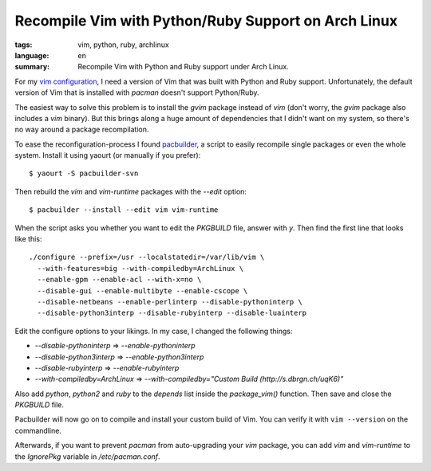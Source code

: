 Recompile Vim with Python/Ruby Support on Arch Linux
====================================================

:tags: vim, python, ruby, archlinux
:language: en
:summary: Recompile Vim with Python and Ruby support under Arch Linux.

For my `vim configuration <https://github.com/dbrgn/dotfiles>`__, I need a
version of Vim that was built with Python and Ruby support. Unfortunately, the
default version of Vim that is installed with `pacman` doesn't support
Python/Ruby.

The easiest way to solve this problem is to install the `gvim` package instead
of `vim` (don't worry, the `gvim` package also includes a `vim` binary). But
this brings along a huge amount of dependencies that I didn't want on my
system, so there's no way around a package recompilation.

To ease the reconfiguration-process I found `pacbuilder
<https://wiki.archlinux.org/index.php/Pacbuilder>`__, a script to easily
recompile single packages or even the whole system. Install it using yaourt (or
manually if you prefer)::

    $ yaourt -S pacbuilder-svn

Then rebuild the `vim` and `vim-runtime` packages with the `--edit` option::

    $ pacbuilder --install --edit vim vim-runtime

When the script asks you whether you want to edit the `PKGBUILD` file, answer
with `y`. Then find the first line that looks like this::

    ./configure --prefix=/usr --localstatedir=/var/lib/vim \
      --with-features=big --with-compiledby=ArchLinux \
      --enable-gpm --enable-acl --with-x=no \
      --disable-gui --enable-multibyte --enable-cscope \
      --disable-netbeans --enable-perlinterp --disable-pythoninterp \
      --disable-python3interp --disable-rubyinterp --disable-luainterp

Edit the configure options to your likings. In my case, I changed the following
things:

- `--disable-pythoninterp` ⇒ `--enable-pythoninterp`
- `--disable-python3interp` ⇒ `--enable-python3interp`
- `--disable-rubyinterp` ⇒ `--enable-rubyinterp`
- `--with-compiledby=ArchLinux` ⇒ `--with-compiledby="Custom Build (http://s.dbrgn.ch/uqK6)"`

Also add `python`, `python2` and `ruby` to the `depends` list inside the
`package_vim()` function. Then save and close the `PKGBUILD` file.

Pacbuilder will now go on to compile and install your custom build of Vim. You
can verify it with ``vim --version`` on the commandline.

Afterwards, if you want to prevent `pacman` from auto-upgrading your `vim`
package, you can add `vim` and `vim-runtime` to the `IgnorePkg` variable in
`/etc/pacman.conf`.
